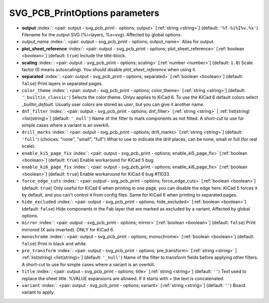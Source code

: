 .. _SVG_PCB_PrintOptions:


SVG_PCB_PrintOptions parameters
~~~~~~~~~~~~~~~~~~~~~~~~~~~~~~~

-  **output** :index:`: <pair: output - svg_pcb_print - options; output>` [:ref:`string <string>`] (default: ``'%f-%i%I%v.%x'``) Filename for the output SVG (%i=layers, %x=svg). Affected by global options.
-  *output_name* :index:`: <pair: output - svg_pcb_print - options; output_name>` Alias for output.
-  **plot_sheet_reference** :index:`: <pair: output - svg_pcb_print - options; plot_sheet_reference>` [:ref:`boolean <boolean>`] (default: ``true``) Include the title-block.
-  **scaling** :index:`: <pair: output - svg_pcb_print - options; scaling>` [:ref:`number <number>`] (default: ``1.0``) Scale factor (0 means autoscaling). You should disable `plot_sheet_reference` when using it.
-  **separated** :index:`: <pair: output - svg_pcb_print - options; separated>` [:ref:`boolean <boolean>`] (default: ``false``) Print layers in separated pages.
-  ``color_theme`` :index:`: <pair: output - svg_pcb_print - options; color_theme>` [:ref:`string <string>`] (default: ``'_builtin_classic'``) Selects the color theme. Onlyu applies to KiCad 6.
   To use the KiCad 6 default colors select `_builtin_default`.
   Usually user colors are stored as `user`, but you can give it another name.
-  ``dnf_filter`` :index:`: <pair: output - svg_pcb_print - options; dnf_filter>` [:ref:`string <string>` | :ref:`list(string) <list(string)>`] (default: ``'_null'``) Name of the filter to mark components as not fitted.
   A short-cut to use for simple cases where a variant is an overkill.

-  ``drill_marks`` :index:`: <pair: output - svg_pcb_print - options; drill_marks>` [:ref:`string <string>`] (default: ``'full'``) (choices: "none", "small", "full") What to use to indicate the drill places, can be none, small or full (for real scale).
-  ``enable_ki5_page_fix`` :index:`: <pair: output - svg_pcb_print - options; enable_ki5_page_fix>` [:ref:`boolean <boolean>`] (default: ``true``) Enable workaround for KiCad 5 bug.
-  ``enable_ki6_page_fix`` :index:`: <pair: output - svg_pcb_print - options; enable_ki6_page_fix>` [:ref:`boolean <boolean>`] (default: ``true``) Enable workaround for KiCad 6 bug #11033.
-  ``force_edge_cuts`` :index:`: <pair: output - svg_pcb_print - options; force_edge_cuts>` [:ref:`boolean <boolean>`] (default: ``true``) Only useful for KiCad 6 when printing in one page, you can disable the edge here.
   KiCad 5 forces it by default, and you can't control it from config files.
   Same for KiCad 6 when printing to separated pages.
-  ``hide_excluded`` :index:`: <pair: output - svg_pcb_print - options; hide_excluded>` [:ref:`boolean <boolean>`] (default: ``false``) Hide components in the Fab layer that are marked as excluded by a variant.
   Affected by global options.
-  ``mirror`` :index:`: <pair: output - svg_pcb_print - options; mirror>` [:ref:`boolean <boolean>`] (default: ``false``) Print mirrored (X axis inverted). ONLY for KiCad 6.
-  ``monochrome`` :index:`: <pair: output - svg_pcb_print - options; monochrome>` [:ref:`boolean <boolean>`] (default: ``false``) Print in black and white.
-  ``pre_transform`` :index:`: <pair: output - svg_pcb_print - options; pre_transform>` [:ref:`string <string>` | :ref:`list(string) <list(string)>`] (default: ``'_null'``) Name of the filter to transform fields before applying other filters.
   A short-cut to use for simple cases where a variant is an overkill.

-  ``title`` :index:`: <pair: output - svg_pcb_print - options; title>` [:ref:`string <string>`] (default: ``''``) Text used to replace the sheet title. %VALUE expansions are allowed.
   If it starts with `+` the text is concatenated.
-  ``variant`` :index:`: <pair: output - svg_pcb_print - options; variant>` [:ref:`string <string>`] (default: ``''``) Board variant to apply.

